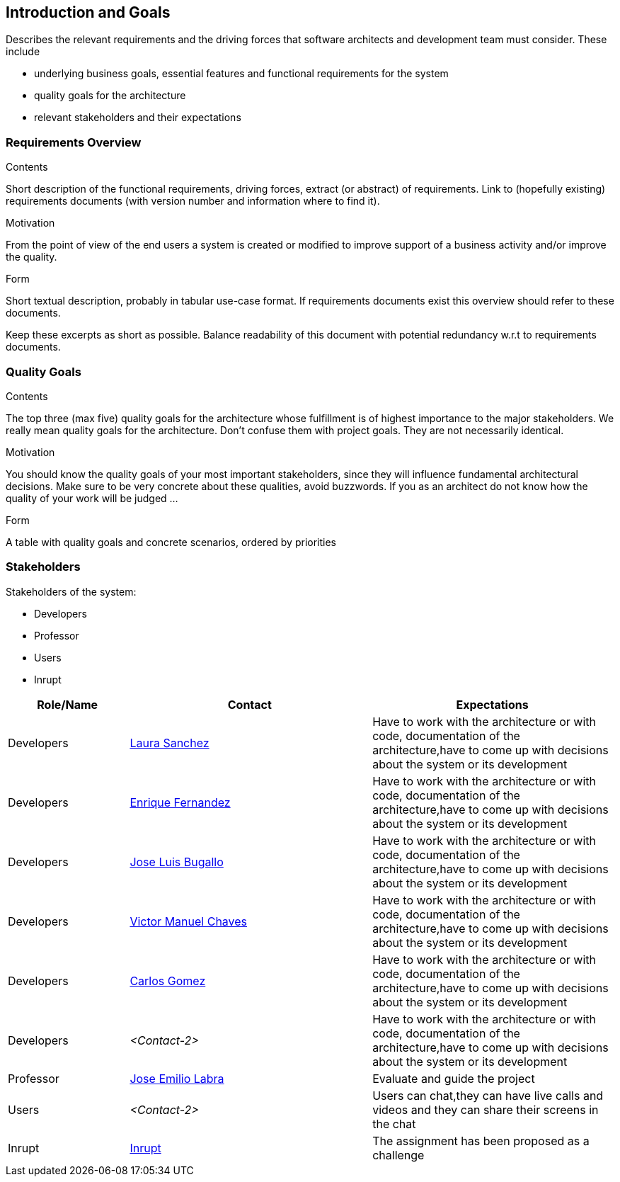 [[section-introduction-and-goals]]
== Introduction and Goals

[role="arc42help"]
****
Describes the relevant requirements and the driving forces that software architects and development team must consider. These include

* underlying business goals, essential features and functional requirements for the system
* quality goals for the architecture
* relevant stakeholders and their expectations
****

=== Requirements Overview

[role="arc42help"]
****
.Contents
Short description of the functional requirements, driving forces, extract (or abstract)
of requirements. Link to (hopefully existing) requirements documents
(with version number and information where to find it).

.Motivation
From the point of view of the end users a system is created or modified to
improve support of a business activity and/or improve the quality.

.Form
Short textual description, probably in tabular use-case format.
If requirements documents exist this overview should refer to these documents.

Keep these excerpts as short as possible. Balance readability of this document with potential redundancy w.r.t to requirements documents.
****

=== Quality Goals

[role="arc42help"]
****
.Contents
The top three (max five) quality goals for the architecture whose fulfillment is of highest importance to the major stakeholders. We really mean quality goals for the architecture. Don't confuse them with project goals. They are not necessarily identical.

.Motivation
You should know the quality goals of your most important stakeholders, since they will influence fundamental architectural decisions. Make sure to be very concrete about these qualities, avoid buzzwords.
If you as an architect do not know how the quality of your work will be judged …

.Form
A table with quality goals and concrete scenarios, ordered by priorities
****

=== Stakeholders

[role="arc42help"]
****
Stakeholders of the system:

* Developers
* Professor
* Users
* Inrupt

[options="header",cols="1,2,2"]
|===
|Role/Name|Contact|Expectations
| Developers |link:https://github.com/Lamasape[Laura Sanchez]| Have to work with the architecture or with code, documentation of the architecture,have to come up with decisions about the system or its development
| Developers | link:https://github.com/enriquefdez5[Enrique Fernandez] | Have to work with the architecture or with code, documentation of the architecture,have to come up with decisions about the system or its development
| Developers | link:https://github.com/joseluisbugallo[Jose Luis Bugallo] | Have to work with the architecture or with code, documentation of the architecture,have to come up with decisions about the system or its development
| Developers | link:https://github.com/Naive96[Victor Manuel Chaves] | Have to work with the architecture or with code, documentation of the architecture,have to come up with decisions about the system or its development
| Developers |link:https://github.com/golmenero[Carlos Gomez]| Have to work with the architecture or with code, documentation of the architecture,have to come up with decisions about the system or its development
| Developers | _<Contact-2>_ | Have to work with the architecture or with code, documentation of the architecture,have to come up with decisions about the system or its development
| Professor | link:https://github.com/labra[Jose Emilio Labra]| Evaluate and guide the project
| Users | _<Contact-2>_ | Users can chat,they can have live calls and videos and they can share their screens in the chat
| Inrupt |link:https://inrupt.com/[Inrupt]| The assignment has been proposed as a challenge
|===

